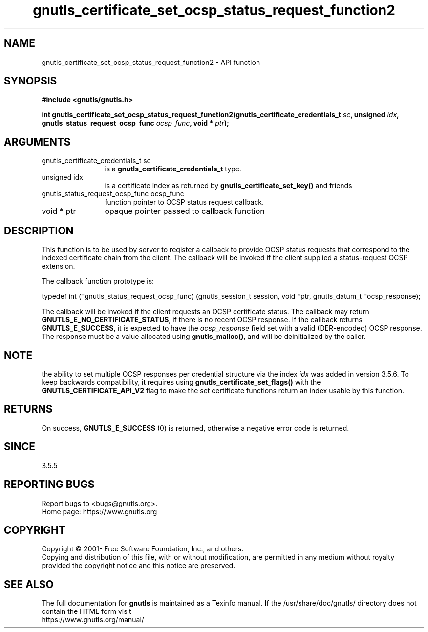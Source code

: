 .\" DO NOT MODIFY THIS FILE!  It was generated by gdoc.
.TH "gnutls_certificate_set_ocsp_status_request_function2" 3 "3.7.7" "gnutls" "gnutls"
.SH NAME
gnutls_certificate_set_ocsp_status_request_function2 \- API function
.SH SYNOPSIS
.B #include <gnutls/gnutls.h>
.sp
.BI "int gnutls_certificate_set_ocsp_status_request_function2(gnutls_certificate_credentials_t " sc ", unsigned " idx ", gnutls_status_request_ocsp_func " ocsp_func ", void * " ptr ");"
.SH ARGUMENTS
.IP "gnutls_certificate_credentials_t sc" 12
is a \fBgnutls_certificate_credentials_t\fP type.
.IP "unsigned idx" 12
is a certificate index as returned by \fBgnutls_certificate_set_key()\fP and friends
.IP "gnutls_status_request_ocsp_func ocsp_func" 12
function pointer to OCSP status request callback.
.IP "void * ptr" 12
opaque pointer passed to callback function
.SH "DESCRIPTION"
This function is to be used by server to register a callback to
provide OCSP status requests that correspond to the indexed certificate chain
from the client.  The callback will be invoked if the client supplied a
status\-request OCSP extension.

The callback function prototype is:

typedef int (*gnutls_status_request_ocsp_func)
(gnutls_session_t session, void *ptr, gnutls_datum_t *ocsp_response);

The callback will be invoked if the client requests an OCSP certificate
status.  The callback may return \fBGNUTLS_E_NO_CERTIFICATE_STATUS\fP, if
there is no recent OCSP response. If the callback returns \fBGNUTLS_E_SUCCESS\fP,
it is expected to have the  \fIocsp_response\fP field set with a valid (DER\-encoded)
OCSP response. The response must be a value allocated using \fBgnutls_malloc()\fP,
and will be deinitialized by the caller.
.SH "NOTE"
the ability to set multiple OCSP responses per credential
structure via the index  \fIidx\fP was added in version 3.5.6. To keep
backwards compatibility, it requires using \fBgnutls_certificate_set_flags()\fP
with the \fBGNUTLS_CERTIFICATE_API_V2\fP flag to make the set certificate
functions return an index usable by this function.
.SH "RETURNS"
On success, \fBGNUTLS_E_SUCCESS\fP (0) is returned,
otherwise a negative error code is returned.
.SH "SINCE"
3.5.5
.SH "REPORTING BUGS"
Report bugs to <bugs@gnutls.org>.
.br
Home page: https://www.gnutls.org

.SH COPYRIGHT
Copyright \(co 2001- Free Software Foundation, Inc., and others.
.br
Copying and distribution of this file, with or without modification,
are permitted in any medium without royalty provided the copyright
notice and this notice are preserved.
.SH "SEE ALSO"
The full documentation for
.B gnutls
is maintained as a Texinfo manual.
If the /usr/share/doc/gnutls/
directory does not contain the HTML form visit
.B
.IP https://www.gnutls.org/manual/
.PP
